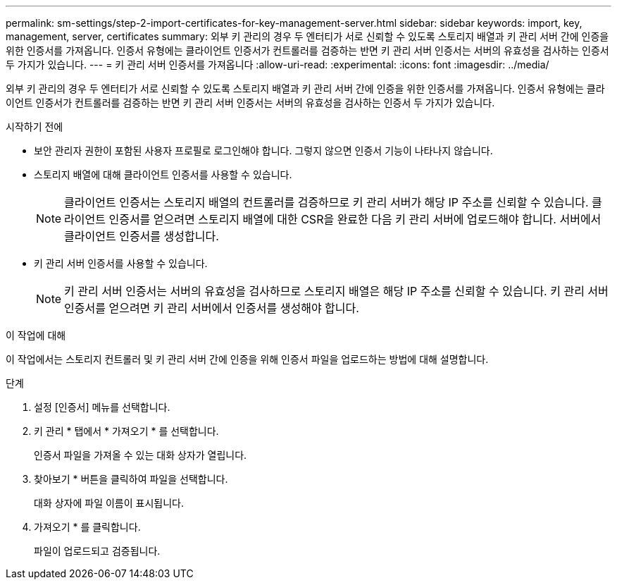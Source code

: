 ---
permalink: sm-settings/step-2-import-certificates-for-key-management-server.html 
sidebar: sidebar 
keywords: import, key, management, server, certificates 
summary: 외부 키 관리의 경우 두 엔터티가 서로 신뢰할 수 있도록 스토리지 배열과 키 관리 서버 간에 인증을 위한 인증서를 가져옵니다. 인증서 유형에는 클라이언트 인증서가 컨트롤러를 검증하는 반면 키 관리 서버 인증서는 서버의 유효성을 검사하는 인증서 두 가지가 있습니다. 
---
= 키 관리 서버 인증서를 가져옵니다
:allow-uri-read: 
:experimental: 
:icons: font
:imagesdir: ../media/


[role="lead"]
외부 키 관리의 경우 두 엔터티가 서로 신뢰할 수 있도록 스토리지 배열과 키 관리 서버 간에 인증을 위한 인증서를 가져옵니다. 인증서 유형에는 클라이언트 인증서가 컨트롤러를 검증하는 반면 키 관리 서버 인증서는 서버의 유효성을 검사하는 인증서 두 가지가 있습니다.

.시작하기 전에
* 보안 관리자 권한이 포함된 사용자 프로필로 로그인해야 합니다. 그렇지 않으면 인증서 기능이 나타나지 않습니다.
* 스토리지 배열에 대해 클라이언트 인증서를 사용할 수 있습니다.
+
[NOTE]
====
클라이언트 인증서는 스토리지 배열의 컨트롤러를 검증하므로 키 관리 서버가 해당 IP 주소를 신뢰할 수 있습니다. 클라이언트 인증서를 얻으려면 스토리지 배열에 대한 CSR을 완료한 다음 키 관리 서버에 업로드해야 합니다. 서버에서 클라이언트 인증서를 생성합니다.

====
* 키 관리 서버 인증서를 사용할 수 있습니다.
+
[NOTE]
====
키 관리 서버 인증서는 서버의 유효성을 검사하므로 스토리지 배열은 해당 IP 주소를 신뢰할 수 있습니다. 키 관리 서버 인증서를 얻으려면 키 관리 서버에서 인증서를 생성해야 합니다.

====


.이 작업에 대해
이 작업에서는 스토리지 컨트롤러 및 키 관리 서버 간에 인증을 위해 인증서 파일을 업로드하는 방법에 대해 설명합니다.

.단계
. 설정 [인증서] 메뉴를 선택합니다.
. 키 관리 * 탭에서 * 가져오기 * 를 선택합니다.
+
인증서 파일을 가져올 수 있는 대화 상자가 열립니다.

. 찾아보기 * 버튼을 클릭하여 파일을 선택합니다.
+
대화 상자에 파일 이름이 표시됩니다.

. 가져오기 * 를 클릭합니다.
+
파일이 업로드되고 검증됩니다.



